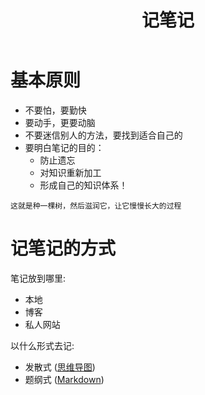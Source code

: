 :PROPERTIES:
:ID:       9ca7bfb5-e765-4bc7-9563-d1ffcf031ce5
:END:
#+title: 记笔记
#+roam-alis:


* 基本原则

- 不要怕，要勤快
- 要动手，更要动脑
- 不要迷信别人的方法，要找到适合自己的
- 要明白笔记的目的：
  + 防止遗忘
  + 对知识重新加工
  + 形成自己的知识体系！

: 这就是种一棵树，然后滋润它，让它慢慢长大的过程


* 记笔记的方式
:PROPERTIES:
:ID:       636c0d5e-c29d-48af-9efb-d83730b410d9
:END:

笔记放到哪里:
- 本地
- 博客
- 私人网站

以什么形式去记:
- 发散式 ([[file:20200818083126-思维导图.org][思维导图]])
- 题纲式 ([[file:20200818083258-markdown.org][Markdown]])
